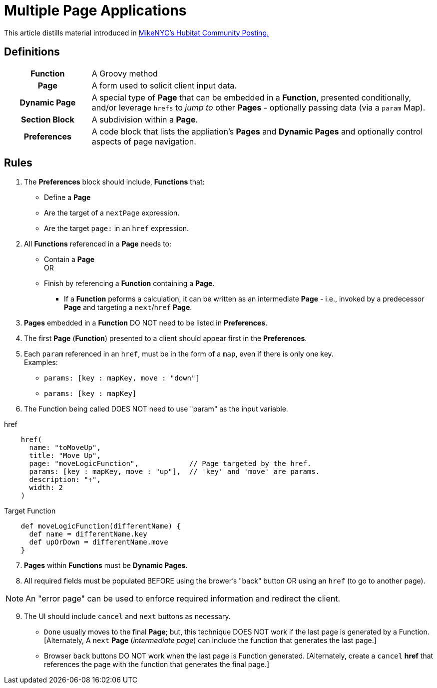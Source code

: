 = Multiple Page Applications

This article distills material introduced in https://community.hubitat.com/t/dynamic-multi-page-app-that-edits-a-nested-map/120338/2[MikeNYC's Hubitat Community Posting.]

== Definitions

[frame="none", grid="none", cols=">20h,<80"]
|===
|Function |A Groovy method
|Page |A form used to solicit client input data.
|Dynamic Page |A special type of *Page* that can be embedded in a *Function*, presented conditionally, and/or leverage `hrefs` to _jump to_ other *Pages* - optionally passing data (via a `param` Map).
|Section Block |A subdivision within a *Page*.
|Preferences |A code block that lists the appliation's *Pages* and *Dynamic Pages* and optionally control aspects of page navigation.
|===

== Rules

. The *Preferences* block should include, *Functions* that:
    * Define a *Page*
    * Are the target of a `nextPage` expression.
    * Are the target `page:` in an `href` expression.
. All *Functions* referenced in a *Page* needs to:
    * Contain a *Page* +
    OR
    * Finish by referencing a *Function* containing a *Page*. +
    ** If a *Function* peforms a calculation, it can be written as an intermediate *Page* - i.e., invoked by a predecessor *Page* and targeting a `next`/`href` *Page*.
. *Pages* embedded in a *Function* DO NOT need to be listed in *Preferences*.
. The first *Page* (*Function*) presented to a client should appear first in the *Preferences*.
. Each `param` referenced in an `href`, must be in the form of a `map`, even if there is only one key. +
Examples:
    * `params: [key : mapKey, move : "down"]`
    * `params: [key : mapKey]`
. The Function being called DOES NOT need to use "param" as the input variable.

.href
[indent=4]
----
href(
  name: "toMoveUp",
  title: "Move Up",
  page: "moveLogicFunction",            // Page targeted by the href.
  params: [key : mapKey, move : "up"],  // 'key' and 'move' are params.
  description: "↑",
  width: 2
)
----
.Target Function
[indent=4]
----
def moveLogicFunction(differentName) {
  def name = differentName.key
  def upOrDown = differentName.move
}
----

[start=7]
. *Pages* within *Functions* must be *Dynamic Pages*.
. All required fields must be populated BEFORE using the brower's "back" button OR using an `href` (to go to another page).

NOTE: An "error page" can be used to enforce required information and redirect the client.

[start=9]
. The UI should include `cancel` and `next` buttons as necessary.

* `Done` usually moves to the final *Page*; but, this technique DOES NOT work if the last page is generated by a Function. [Alternately, A `next` *Page* (_intermediate page_) can include the function that generates the last page.]

* Browser `back` buttons DO NOT work when the last page is Function generated. [Alternately, create a `cancel` *href* that references the page with the function that generates the final page.]

